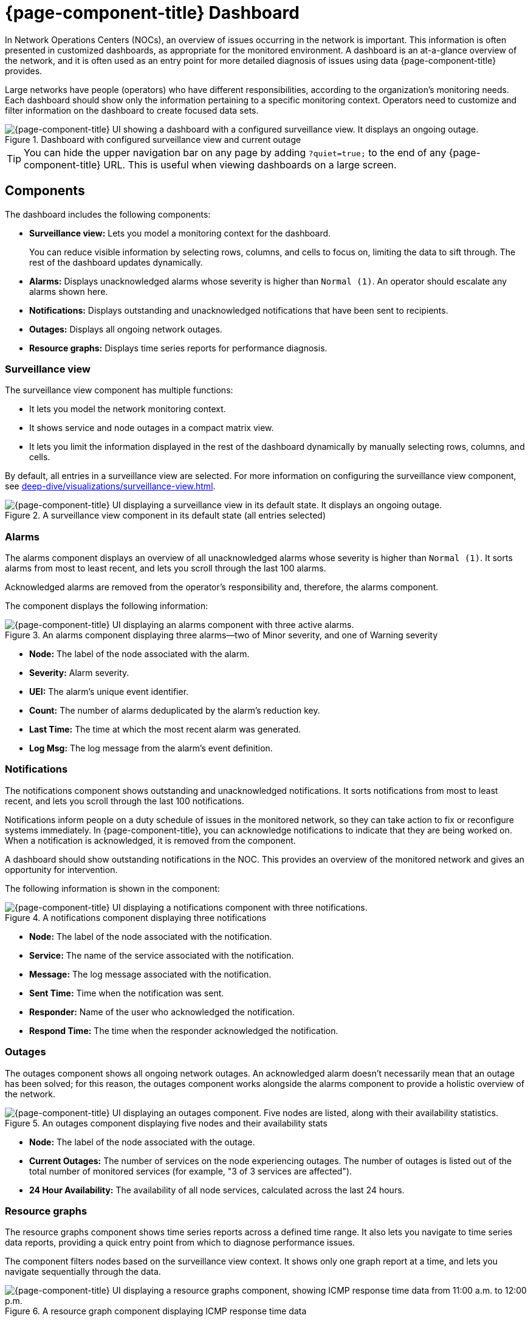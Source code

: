 
= {page-component-title} Dashboard

In Network Operations Centers (NOCs), an overview of issues occurring in the network is important.
This information is often presented in customized dashboards, as appropriate for the monitored environment.
A dashboard is an at-a-glance overview of the network, and it is often used as an entry point for more detailed diagnosis of issues using data {page-component-title} provides.

Large networks have people (operators) who have different responsibilities, according to the organization's monitoring needs.
Each dashboard should show only the information pertaining to a specific monitoring context.
Operators need to customize and filter information on the dashboard to create focused data sets.

.Dashboard with configured surveillance view and current outage
image::visualizations/dashboard/01_dashboard-overall.png["{page-component-title} UI showing a dashboard with a configured surveillance view. It displays an ongoing outage."]

TIP: You can hide the upper navigation bar on any page by adding `?quiet=true;` to the end of any {page-component-title} URL.
This is useful when viewing dashboards on a large screen.

== Components

The dashboard includes the following components:

* *Surveillance view:* Lets you model a monitoring context for the dashboard.
+
You can reduce visible information by selecting rows, columns, and cells to focus on, limiting the data to sift through.
The rest of the dashboard updates dynamically.

* *Alarms:* Displays unacknowledged alarms whose severity is higher than `Normal (1)`.
An operator should escalate any alarms shown here.
* *Notifications:* Displays outstanding and unacknowledged notifications that have been sent to recipients.
* *Outages:* Displays all ongoing network outages.
* *Resource graphs:* Displays time series reports for performance diagnosis.

=== Surveillance view

The surveillance view component has multiple functions:

* It lets you model the network monitoring context.
* It shows service and node outages in a compact matrix view.
* It lets you limit the information displayed in the rest of the dashboard dynamically by manually selecting rows, columns, and cells.

By default, all entries in a surveillance view are selected.
For more information on configuring the surveillance view component, see xref:deep-dive/visualizations/surveillance-view.adoc[].

.A surveillance view component in its default state (all entries selected)
image::visualizations/dashboard/02_dashboard-surveillance-view.png["{page-component-title} UI displaying a surveillance view in its default state. It displays an ongoing outage."]

=== Alarms

The alarms component displays an overview of all unacknowledged alarms whose severity is higher than `Normal (1)`.
It sorts alarms from most to least recent, and lets you scroll through the last 100 alarms.

Acknowledged alarms are removed from the operator's responsibility and, therefore, the alarms component.

The component displays the following information:

.An alarms component displaying three alarms--two of Minor severity, and one of Warning severity
image::visualizations/dashboard/03_dashboard-alarms.png["{page-component-title} UI displaying an alarms component with three active alarms."]

* *Node:* The label of the node associated with the alarm.
* *Severity:* Alarm severity.
* *UEI:* The alarm's unique event identifier.
* *Count:* The number of alarms deduplicated by the alarm's reduction key.
* *Last Time:* The time at which the most recent alarm was generated.
* *Log Msg:* The log message from the alarm's event definition.

=== Notifications

The notifications component shows outstanding and unacknowledged notifications.
It sorts notifications from most to least recent, and lets you scroll through the last 100 notifications.

Notifications inform people on a duty schedule of issues in the monitored network, so they can take action to fix or reconfigure systems immediately.
In {page-component-title}, you can acknowledge notifications to indicate that they are being worked on.
When a notification is acknowledged, it is removed from the component.

A dashboard should show outstanding notifications in the NOC.
This provides an overview of the monitored network and gives an opportunity for intervention.

The following information is shown in the component:

.A notifications component displaying three notifications
image::visualizations/dashboard/04_dashboard-notifications.png["{page-component-title} UI displaying a notifications component with three notifications."]

* *Node:* The label of the node associated with the notification.
* *Service:* The name of the service associated with the notification.
* *Message:* The log message associated with the notification.
* *Sent Time:* Time when the notification was sent.
* *Responder:* Name of the user who acknowledged the notification.
* *Respond Time:* The time when the responder acknowledged the notification.

=== Outages

The outages component shows all ongoing network outages.
An acknowledged alarm doesn't necessarily mean that an outage has been solved; for this reason, the outages component works alongside the alarms component to provide a holistic overview of the network.

.An outages component displaying five nodes and their availability stats
image::visualizations/dashboard/05_dashboard-outages.png["{page-component-title} UI displaying an outages component. Five nodes are listed, along with their availability statistics."]

* *Node:* The label of the node associated with the outage.
* *Current Outages:* The number of services on the node experiencing outages.
The number of outages is listed out of the total number of monitored services (for example, "3 of 3 services are affected").
* *24 Hour Availability:* The availability of all node services, calculated across the last 24 hours.

=== Resource graphs

The resource graphs component shows time series reports across a defined time range.
It also lets you navigate to time series data reports, providing a quick entry point from which to diagnose performance issues.

The component filters nodes based on the surveillance view context.
It shows only one graph report at a time, and lets you navigate sequentially through the data.

.A resource graph component displaying ICMP response time data
image::visualizations/dashboard/06_dashboard-resource-graphs.png["{page-component-title} UI displaying a resource graphs component, showing ICMP response time data from 11:00 a.m. to 12:00 p.m."]

== Advanced configuration

The surveillance view component lets you model views for different monitoring contexts.
Use it to create a special view as an example for network or server operators.
The dashboard displays only one configured xref:deep-dive/visualizations/surveillance-view.adoc[surveillance view].
You can, however, let certain users define their surveillance view to fit their requirements by mapping their account to a configured surveillance view component.

Any nodes selected in the surveillance view are also aware of the https://opennms.discourse.group/t/user-restriction-filters-webacls/1021[User Restriction Filter].
If you have a group of users who should see only a subset of nodes, the surveillance view will filter the data appropriately.

The dashboard is designed to focus, and therefore also restrict, a user's view of monitored devices.
To do this, {page-component-title} includes a dashboard user role that restricts the user to viewing only the dashboard.

[[ga-dashboard-dashboard-role]]
=== Dashboard role

The following example shows how you can use the Dashboard role (`ROLE_PROVISION`).
This procedure shows how to assign the Dashboard role to the `drv4doe` user:

. xref:quick-start/users.adoc#create-user[Create a new user] named `drv4doe`.
The user represents a router and switch jockey.
. Add the `ROLE_PROVISION` role to the account through the web UI or by manually editing `$\{OPENNMS_HOME}/etc/users.xml`:
** *Web UI*
... Click the *gear* symbol at the top-right of the page.
... Under OpenNMS System, click *Configure Users, Groups and On-Call Roles*.
... On the Users and Groups page, click *Configure Users*.
... Click *Modify* beside the `drv4doe` account.
... In the Security Roles section, select `ROLE_PROVISION` in the *Available Roles* list and click *Add >>* to add it to the account.
... Click *Finish* at the bottom of the page to update the account.
** *Manually via code*
... Add the following code to `$\{OPENNMS_HOME}/etc/users.xml`:
+
[source, xml]
----
<user>
    <user-id>drv4doe</user-id>
    <full-name>dashboard User</full-name>
    <password salt="true">6FOip6hgZsUwDhdzdPUVV5UhkSxdbZTlq8M5LXWG5586eDPa7BFizirjXEfV/srK</password>
    <role>ROLE_DASHBOARD</role>
</user>
----

. Define the surveillance view for `drv4doe` in `$\{OPENNMS_HOME}/etc/surveillance-view.xml`:
+
[source, xml]
----
<?xml version="1.0" encoding="UTF-8"?>
<surveillance-view-configuration
  xmlns:this="http://www.opennms.org/xsd/config/surveillance-views"
  xmlns:xsi="http://www.w3.org/2001/XMLSchema-instance"
  xsi:schemaLocation="http://www.opennms.org/xsd/config/surveillance-views http://www.opennms.org/xsd/config/surveillance-views.xsd"
  default-view="default" >
  <views >
    <view name="drv4doe" refresh-seconds="300" >
      <rows>
        <row-def label="Servers" >
          <category name="Servers"/>
        </row-def>
      </rows>
      <columns>
        <column-def label="PROD" >
          <category name="Production" />
        </column-def>
        <column-def label="TEST" >
          <category name="Test" />
        </column-def>
      </columns>
    </view>
    <!-- default view here -->
    <view name="default" refresh-seconds="300" >
      <rows>
        <row-def label="Routers" >
          <category name="Routers"/>
        </row-def>
        <row-def label="Switches" >
          <category name="Switches" />
        </row-def>
        <row-def label="Servers" >
          <category name="Servers" />
        </row-def>
      </rows>
      <columns>
        <column-def label="PROD" >
          <category name="Production" />
        </column-def>
        <column-def label="TEST" >
          <category name="Test" />
        </column-def>
        <column-def label="DEV" >
          <category name="Development" />
        </column-def>
      </columns>
    </view>
  </views>
</surveillance-view-configuration>
----

When a user logs in using the `drv4doe` account, they are taken directly to the dashboard page and presented with a custom dashboard based on the `drv4doe` surveillance view definition.
All other users will see the default dashboard.

NOTE: After logging in, the person using the `drv4doe` account is taken directly to the dashboard page.
They are not allowed to navigate to other {page-component-title} URLs.
If they try to do so, they receive an access denied error.

=== Anonymous dashboards

You can modify the security framework configuration files to allow access to one or more dashboards without requiring a user to log in:

. Create users and configure surveillance views as shown in <<ga-dashboard-dashboard-role, Dashboard role>>.
For this example, we will create two dashboards and two users: `dashboard1` and `dashboard2`.
. Edit `$\{OPENNMS_HOME}/jetty-webapps/opennms/WEB-INF/web.xml` to create aliases for the dashboards.
Add the following code just before the first `<servlet-mapping>` tag:
+
[source, xml]
----
    <servlet>
        <servlet-name>dashboard1</servlet-name>
        <jsp-file>/dashboard.jsp</jsp-file>
    </servlet>

    <servlet>
        <servlet-name>dashboard2</servlet-name>
        <jsp-file>/dashboard.jsp</jsp-file>
    </servlet>
----
+
Add the following code just before the first `<error-page>` tag:
+
[source, xml]
----
    <servlet-mapping>
        <servlet-name>dashboard1</servlet-name>
        <url-pattern>/dashboard1</url-pattern>
    </servlet-mapping>

    <servlet-mapping>
        <servlet-name>dashboard2</servlet-name>
        <url-pattern>/dashboard2</url-pattern>
    </servlet-mapping>
----
+
Add the following code after the final `<filter-mapping>` tag:
+
[source, xml]
----
  <filter-mapping>
    <filter-name>AddRefreshHeader-120</filter-name>
    <url-pattern>/dashboard.jsp</url-pattern>
  </filter-mapping>
  <filter-mapping>
    <filter-name>AddRefreshHeader-120</filter-name>
    <url-pattern>/dashboard1</url-pattern>
  </filter-mapping>
  <filter-mapping>
    <filter-name>AddRefreshHeader-120</filter-name>
    <url-pattern>/dashboard2</url-pattern>
  </filter-mapping>
----

. Edit `$\{OPENNMS_HOME}/jetty-webapps/opennms/WEB-INF/applicationContext-acegi-security.xml` to enable anonymous authentication for the `/dashboard1` and `/dashboard2` aliases:
+
Add the following code in the `<bean id="filterChainProxy" ...>` block, after the entry for `/rss.jsp*`:
+
[source, xml]
----
  <bean id="filterChainProxy" class="org.acegisecurity.util.FilterChainProxy">
    <property name="filterInvocationDefinitionSource">
      <value>
        CONVERT_URL_TO_LOWERCASE_BEFORE_COMPARISON
        PATTERN_TYPE_APACHE_ANT
        /rss.jsp*=httpSessionContextIntegrationFilter,logoutFilter,authenticationProcessingFilter,basicProcessingFilter,securityContextHolderAwareRequestFilter,anonymousProcessingFilter,basicExceptionTranslationFilter,filterInvocationInterceptor
        /dashboard1*=httpSessionContextIntegrationFilter,logoutFilter,securityContextHolderAwareRequestFilter,dash1AnonymousProcessingFilter,filterInvocationInterceptor
        /dashboard2*=httpSessionContextIntegrationFilter,logoutFilter,securityContextHolderAwareRequestFilter,dash2AnonymousProcessingFilter,filterInvocationInterceptor
        /**=httpSessionContextIntegrationFilter,logoutFilter,authenticationProcessingFilter,basicProcessingFilter,securityContextHolderAwareRequestFilter,anonymousProcessingFilter,exceptionTranslationFilter,filterInvocationInterceptor

...
----
+
Add the following code in the `<bean id="filterInvocationInterceptor" ...>` block, after the entry for `/dashboard.jsp`:
+
[source, xml]
----
  <bean id="filterInvocationInterceptor" class="org.acegisecurity.intercept.web.FilterSecurityInterceptor">

...

        /frontpage.htm=ROLE_USER,ROLE_DASHBOARD
        /dashboard.jsp=ROLE_USER,ROLE_DASHBOARD
        /dashboard1=ROLE_USER,ROLE_DASHBOARD
        /dashboard2=ROLE_USER,ROLE_DASHBOARD
        /gwt.js=ROLE_USER,ROLE_DASHBOARD

...
----
+
Add a new `AnonymousProcessingFilter` instance for each alias near the bottom of the file:
+
[source, xml]
----
  <!-- Set the anonymous username to dashboard1 so the dashboard page can match it to a surveillance view of the same name. -->
  <bean id="dash1AnonymousProcessingFilter" class="org.acegisecurity.providers.anonymous.AnonymousProcessingFilter">
    <property name="key"><value>foobar</value></property>
    <property name="userAttribute"><value>dashboard1,ROLE_DASHBOARD</value></property>
  </bean>

  <bean id="dash2AnonymousProcessingFilter" class="org.acegisecurity.providers.anonymous.AnonymousProcessingFilter">
    <property name="key"><value>foobar</value></property>
    <property name="userAttribute"><value>dashboard2,ROLE_DASHBOARD</value></property>
  </bean>
----

. Restart {page-component-title}.
. Navigate to `\http://hostname/opennms/dashboard1` to test your settings.
You should be able to see a dashboard without logging in.

NOTE: There is no way to view another dashboard without closing the browser, or deleting the `JSESSIONID` cookie.

TIP: If you accidentally click a link that requires full user privileges, you will see a login form.
Once you are directed to the login form, you cannot return to the anonymous dashboard without restarting the browser.
If this bothers you, you can set the `ROLE_USER` role alongside the `ROLE_DASHBOARD` role in the `userAttribute` property definition.
Note, however, that setting this role provides full user access to anonymous browsers.
